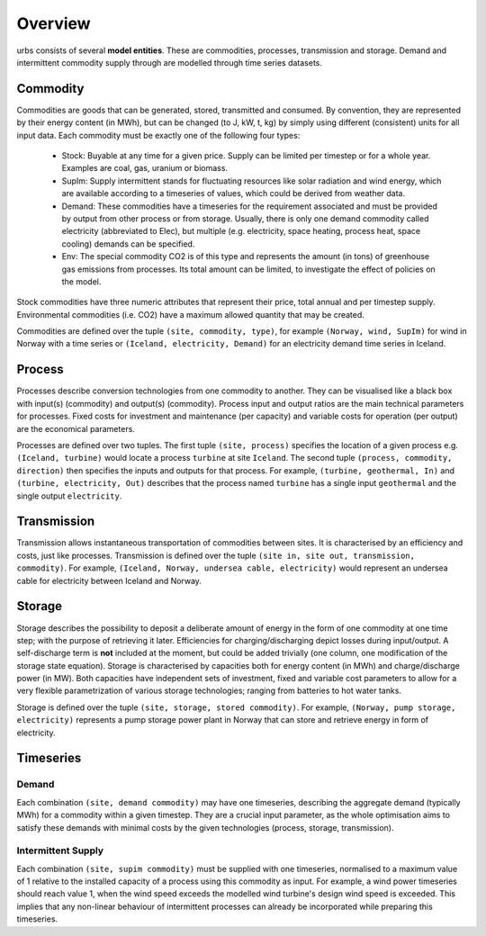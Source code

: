 Overview
--------

urbs consists of several **model entities**. These are commodities, processes,
transmission and storage. Demand and intermittent commodity supply through are 
modelled through time series datasets.

Commodity
^^^^^^^^^

Commodities are goods that can be generated, stored, transmitted and consumed.
By convention, they are represented by their energy content (in MWh), but can
be changed (to J, kW, t, kg) by simply using different (consistent) units for
all input data. Each commodity must be exactly one of the following four types:

  * Stock: Buyable at any time for a given price. Supply can be limited
    per timestep or for a whole year. Examples are coal, gas, uranium
    or biomass.
  * SupIm: Supply intermittent stands for fluctuating resources like
    solar radiation and wind energy, which are available according to 
    a timeseries of values, which could be derived from weather data.
  * Demand: These commodities have a timeseries for the requirement
    associated and must be provided by output from other process or 
    from storage. Usually, there is only one demand commodity called 
    electricity (abbreviated to Elec), but multiple (e.g. electricity, space 
    heating, process heat, space cooling) demands can be specified.
  * Env: The special commodity CO2 is of this type and represents the
    amount (in tons) of greenhouse gas emissions from processes. Its
    total amount can be limited, to investigate the effect of policies
    on the model.

Stock commodities have three numeric attributes that represent their price,
total annual and per timestep supply. Environmental commodities (i.e. CO2) have
a maximum allowed quantity that may be created.

Commodities are defined over the tuple ``(site, commodity, type)``, for example
``(Norway, wind, SupIm)`` for wind in Norway with a time series or 
``(Iceland, electricity, Demand)`` for an electricity demand time series in 
Iceland.

Process
^^^^^^^
Processes describe conversion technologies from one commodity to another. They
can be visualised like a black box with input(s) (commodity) and output(s)
(commodity). Process input and output ratios are the main technical parameters
for processes. Fixed costs for investment and maintenance (per capacity)
and variable costs for operation (per output) are the economical parameters.

Processes are defined over two tuples. The first tuple ``(site, process)``
specifies the location of a given process e.g. ``(Iceland, turbine)`` would
locate a process ``turbine`` at site ``Iceland``. The second tuple ``(process,
commodity, direction)`` then specifies the inputs and outputs for that process.
For example, ``(turbine, geothermal, In)`` and ``(turbine, electricity, Out)``
describes that the process named ``turbine`` has a single input ``geothermal``
and the single output ``electricity``.


Transmission
^^^^^^^^^^^^
Transmission allows instantaneous transportation of commodities between sites. It is
characterised by an efficiency and costs, just like processes. Transmission is
defined over the tuple ``(site in, site out, transmission, commodity)``. For
example, ``(Iceland, Norway, undersea cable, electricity)`` would represent an
undersea cable for electricity between Iceland and Norway.

Storage
^^^^^^^
Storage describes the possibility to deposit a deliberate amount of energy in the 
form of one commodity at one time step; with the purpose of retrieving it later. Efficiencies
for charging/discharging depict losses during input/output. A self-discharge
term is **not** included at the moment, but could be added trivially (one
column, one modification of the storage state equation). Storage is
characterised by capacities both for energy content (in MWh) and
charge/discharge power (in MW). Both capacities have independent sets of
investment, fixed and variable cost parameters to allow for a very flexible
parametrization of various storage technologies; ranging from batteries to hot water
tanks.

Storage is defined over the tuple ``(site, storage, stored commodity)``. For
example, ``(Norway, pump storage, electricity)`` represents a pump storage
power plant in Norway that can store and retrieve energy in form of
electricity.


Timeseries
^^^^^^^^^^

Demand
""""""
Each combination ``(site, demand commodity)`` may have one timeseries,
describing the aggregate demand (typically MWh) for a commodity within a given timestep. They are a crucial
input parameter, as the whole optimisation aims to satisfy these demands with
minimal costs by the given technologies (process, storage, transmission).

Intermittent Supply
"""""""""""""""""""
Each combination ``(site, supim commodity)`` must be supplied with one
timeseries, normalised to a maximum value of 1 relative to the installed
capacity of a process using this commodity as input. For example, a wind power
timeseries should reach value 1, when the wind speed exceeds the modelled wind
turbine's design wind speed is exceeded. This implies that any non-linear
behaviour of intermittent processes can already be incorporated while preparing
this timeseries.
